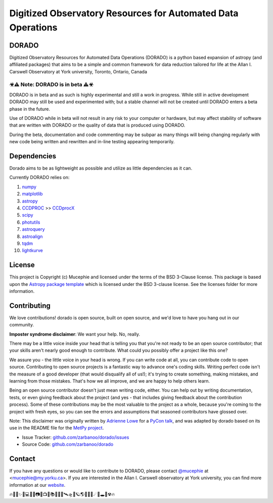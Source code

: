 Digitized Observatory Resources for Automated Data Operations
=================================================================
.. image:: https://img.shields.io/badge/Made%40-YorkObservatory-red
    :target: https://observatory.info.yorku.ca
    :alt: Made at YorkObservatory
.. image:: http://img.shields.io/badge/powered%20by-AstroPy-orange.svg?style=flat
    :target: http://www.astropy.org
    :alt: Powered by Astropy Badge
.. image:: https://readthedocs.org/projects/dorado/badge/?version=latest
    :target: https://dorado.readthedocs.io/en/latest/?badge=latest
    :alt: Documentation Status
.. image:: https://img.shields.io/pypi/v/dorado
    :target: https://pypi.org/project/dorado/#history
    :alt: PyPI
.. image:: https://img.shields.io/pypi/format/dorado  
    :target: https://pypi.org/project/dorado/#files
    :alt: PyPI - Format
.. image:: https://img.shields.io/pypi/l/dorado   
    :target: https://pypi.org/project/dorado/
    :alt: PyPI - License




DORADO
-------------


Digitized Observatory Resources for Automated Data Operations (DORADO) is a python based expansion of astropy (and affiliated packages) that aims to be a simple and common framework for data reduction tailored for life at the Allan I. Carswell Observatory at York university, Toronto, Ontario, Canada

☣⚠ Note: DORADO is in beta ⚠☣
```````````````````````````````````````

DORADO is in beta and as such is highly experimental and still a work in progress. While still in active development DORADO may still be used and experimented with; but a stable channel will not be created until DORADO enters a beta phase in the future.

Use of DORADO while in beta will not result in any risk to your computer or hardware, but may affect stability of software that are written with DORADO or the quality of data that is produced using DORADO.

During the beta, documentation and code commenting may be subpar as many things will being changing regularly with new code being written and rewritten and in-line testing appearing temporarily.

Dependencies
-------------

Dorado aims to be as lightweight as possible and utilize as little dependencies as it can. 

Currently DORADO relies on:  

1.  `numpy <http://www.numpy.org/>`_

2.  `matplotlib <https://matplotlib.org/>`_

3.  `astropy <https://www.astropy.org/index.html>`_

4.  `CCDPROC <https://ccdproc.readthedocs.io/en/latest/index.html#>`_ >> `CCDprocX <https://pypi.org/project/ccdprocx/>`_

5.  `scipy <https://www.scipy.org/>`_

6.  `photutils <https://photutils.readthedocs.io/en/stable/index.html>`_

7.  `astroquery <https://astroquery.readthedocs.io/en/latest/#>`_

8.  `astroalign <https://astroalign.quatrope.org/en/latest/?badge=latest>`_

9.  `tqdm <https://tqdm.github.io/>`_

10. `lightkurve <http://docs.lightkurve.org/>`_


License
-------------

This project is Copyright (c) Mucephie and licensed under
the terms of the BSD 3-Clause license. This package is based upon
the `Astropy package template <https://github.com/astropy/package-template>`_
which is licensed under the BSD 3-clause license. See the licenses folder for more information.

Contributing
-------------

We love contributions! dorado is open source, built on open source, and we'd love to have you hang out in our community.

**Imposter syndrome disclaimer**: We want your help. No, really.

There may be a little voice inside your head that is telling you that you're not ready to be an open source contributor; that your skills aren't nearly good enough to contribute. What could you possibly offer a project like this one?

We assure you - the little voice in your head is wrong. If you can write code at all, you can contribute code to open source. Contributing to open source projects is a fantastic way to advance one's coding skills. Writing perfect code isn't the measure of a good developer (that would disqualify all of us!); it's trying to create something, making mistakes, and learning from those mistakes. That's how we all improve, and we are happy to help others learn.

Being an open source contributor doesn't just mean writing code, either. You can help out by writing documentation, tests, or even giving feedback about the project (and yes - that includes giving feedback about the contribution process). Some of these contributions may be the most valuable to the project as a whole, because you're coming to the project with fresh eyes, so you can see the errors and assumptions that seasoned contributors have glossed over.

Note: This disclaimer was originally written by
`Adrienne Lowe <https://github.com/adriennefriend>`_ for a
`PyCon talk <https://www.youtube.com/watch?v=6Uj746j9Heo>`_, and was adapted by dorado based on its use in the README file for the
`MetPy project <https://github.com/Unidata/MetPy>`_.

- Issue Tracker: `github.com/zarbanoo/dorado/issues <https://github.com/zarbanoo/dorado/issues>`_
- Source Code: `github.com/zarbanoo/dorado <https://github.com/zarbanoo/dorado>`_

Contact
-------------

If you have any questions or would like to contribute to DORADO, please contact `@mucephie <https://github.com/Mucephie>`_ at <mucephie@my.yorku.ca>. If you are interested in the Allan I. Carswell observatory at York university, you can find more information at our `website <http://observatory.info.yorku.ca/>`_.  


🔥🌈🎇✨🔭💻💾💽📷📡📺📓📚🔎📀🚀🛰🛸🌌🪐🌎🏳‍🌈🌒☄💫🕳💬☢🔥 
